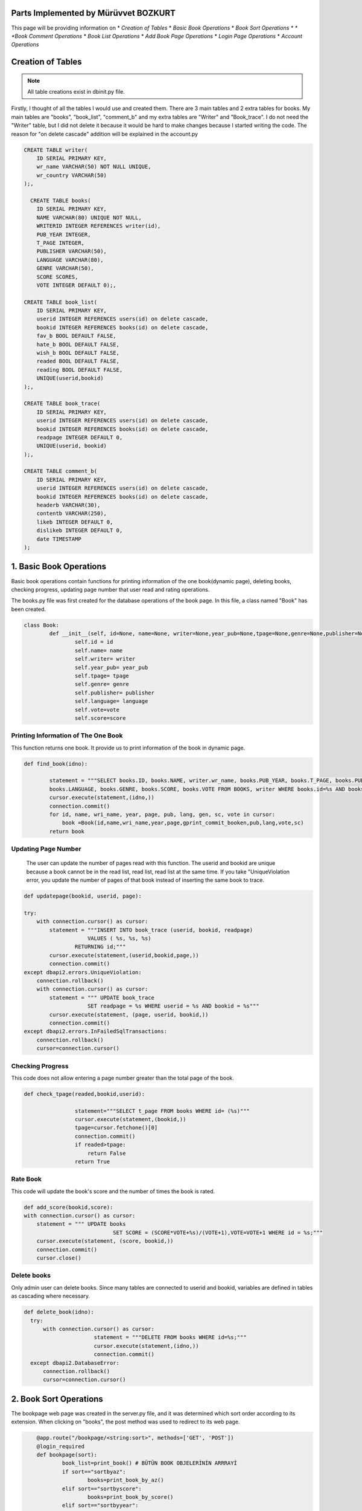 Parts Implemented by Mürüvvet BOZKURT
=====================================
This page will be providing information on
* *Creation of Tables*
* *Basic Book Operations*
* *Book Sort Operations *
* *Book Comment Operations*
* *Book List Operations*
* *Add Book Page Operations*
* *Login Page Operations*
* *Account Operations*

Creation of Tables
=====================


.. figure:: dbmur.png
	:scale: 30 %
	:alt: Database implemented by Mürüvvet
	:align: center

.. note:: All table creations exist in dbinit.py file.


Firstly, I thought of all the tables I would use and created them. There are 3 main tables and 2 extra tables for books. My main tables are "books", "book_list", "comment_b" and my extra tables are "Writer" and "Book_trace". I do not need the "Writer" table, but I did not delete it because it would be hard to make changes because I started writing the code. The reason for "on delete cascade" addition will be explained in the account.py

.. code-block:: sql

	CREATE TABLE writer(
            ID SERIAL PRIMARY KEY,
            wr_name VARCHAR(50) NOT NULL UNIQUE,
            wr_country VARCHAR(50)
        );,

          CREATE TABLE books(
            ID SERIAL PRIMARY KEY,
            NAME VARCHAR(80) UNIQUE NOT NULL,
            WRITERID INTEGER REFERENCES writer(id),
            PUB_YEAR INTEGER,
            T_PAGE INTEGER,
            PUBLISHER VARCHAR(50),
            LANGUAGE VARCHAR(80),
            GENRE VARCHAR(50),
            SCORE SCORES,
            VOTE INTEGER DEFAULT 0);,

        CREATE TABLE book_list(
            ID SERIAL PRIMARY KEY,
            userid INTEGER REFERENCES users(id) on delete cascade,
            bookid INTEGER REFERENCES books(id) on delete cascade,
            fav_b BOOL DEFAULT FALSE,
            hate_b BOOL DEFAULT FALSE,
            wish_b BOOL DEFAULT FALSE,
            readed BOOL DEFAULT FALSE,
            reading BOOL DEFAULT FALSE,
            UNIQUE(userid,bookid)
        );,

        CREATE TABLE book_trace(
            ID SERIAL PRIMARY KEY,
            userid INTEGER REFERENCES users(id) on delete cascade,
            bookid INTEGER REFERENCES books(id) on delete cascade,
            readpage INTEGER DEFAULT 0,
            UNIQUE(userid, bookid)
        );,

        CREATE TABLE comment_b(
            ID SERIAL PRIMARY KEY,
            userid INTEGER REFERENCES users(id) on delete cascade,
            bookid INTEGER REFERENCES books(id) on delete cascade,
            headerb VARCHAR(30),
            contentb VARCHAR(250),
            likeb INTEGER DEFAULT 0,
            dislikeb INTEGER DEFAULT 0,
            date TIMESTAMP
        );



1. Basic Book Operations
=====================================

Basic book operations contain functions for printing information of the one book(dynamic page), deleting books, checking progress, updating page number that user read and rating operations.

The books.py file was first created for the database operations of the book page. In this file, a class named "Book" has been created.

.. code-block:: python

	class Book:
    		def __init__(self, id=None, name=None, writer=None,year_pub=None,tpage=None,genre=None,publisher=None, language=None,vote=None,score= None):
        		self.id = id
        		self.name= name
        		self.writer= writer
        		self.year_pub= year_pub
        		self.tpage= tpage
        		self.genre= genre
        		self.publisher= publisher 
        		self.language= language 
        		self.vote=vote 
        		self.score=score

Printing Information of The One Book
~~~~~~~~~~~~~~~~~~~~~~~~~~~~~~~~~~~~~~~~~

This function returns one book. It provide us to print information of the book in dynamic page.

.. code-block:: python

	def find_book(idno):
        
                statement = """SELECT books.ID, books.NAME, writer.wr_name, books.PUB_YEAR, books.T_PAGE, books.PUBLISHER, 
                books.LANGUAGE, books.GENRE, books.SCORE, books.VOTE FROM BOOKS, writer WHERE books.id=%s AND books.writerid=writer.id; 		"""
                cursor.execute(statement,(idno,))
                connection.commit()
                for id, name, wri_name, year, page, pub, lang, gen, sc, vote in cursor:
                    book =Book(id,name,wri_name,year,page,gprint_commit_booken,pub,lang,vote,sc)
                return book

Updating Page Number
~~~~~~~~~~~~~~~~~~~~~~~~

 The user can update the number of pages read with this function. The userid and bookid are unique because a book cannot be in the read list, read list, read list at the same time. If you take "UniqueViolation error, you update the number of pages of that book instead of inserting the same book to trace.

.. code-block:: python

	def updatepage(bookid, userid, page):
    
        try:
            with connection.cursor() as cursor:
                statement = """INSERT INTO book_trace (userid, bookid, readpage)
                            VALUES ( %s, %s, %s)
                        RETURNING id;"""
                cursor.execute(statement,(userid,bookid,page,))
                connection.commit()
        except dbapi2.errors.UniqueViolation:
            connection.rollback()
            with connection.cursor() as cursor:
                statement = """ UPDATE book_trace 
                            SET readpage = %s WHERE userid = %s AND bookid = %s"""
                cursor.execute(statement, (page, userid, bookid,))
                connection.commit()
        except dbapi2.errors.InFailedSqlTransactions:
            connection.rollback()
            cursor=connection.cursor()
	    
	
Checking Progress
~~~~~~~~~~~~~~~~~~~~~~~~

This code does not allow entering a page number greater than the total page of the book.

.. code-block:: python

	def check_tpage(readed,bookid,userid):
                
                        statement="""SELECT t_page FROM books WHERE id= (%s)"""
                        cursor.execute(statement,(bookid,))
                        tpage=cursor.fetchone()[0] 
                        connection.commit() 
                        if readed>tpage:
                            return False
                        return True
    
Rate Book
~~~~~~~~~~~~~~~~~~~~~~~~

This code will update the book's score and the number of times the book is rated.

.. code-block:: python

    def add_score(bookid,score):
    with connection.cursor() as cursor:
        statement = """ UPDATE books
                                SET SCORE = (SCORE*VOTE+%s)/(VOTE+1),VOTE=VOTE+1 WHERE id = %s;"""
        cursor.execute(statement, (score, bookid,))
        connection.commit()   
        cursor.close()  


Delete books
~~~~~~~~~~~~~~~~~~~~~~~~

Only admin user can delete books. Since many tables are connected to userid and bookid, variables are defined in tables as cascading where necessary.

.. code-block:: python

          def delete_book(idno):
            try:
                with connection.cursor() as cursor:
                                statement = """DELETE FROM books WHERE id=%s;"""                
                                cursor.execute(statement,(idno,))
                                connection.commit()
            except dbapi2.DatabaseError:
                connection.rollback()
                cursor=connection.cursor()

2. Book Sort Operations 
=====================================

The bookpage web page was created in the server.py file, and it was determined which sort order according to its extension. When clicking on "books", the post method was used to redirect to its web page.

.. code-block:: python

	@app.route("/bookpage/<string:sort>", methods=['GET', 'POST'])
	@login_required
	def bookpage(sort):
    		book_list=print_book() # BÜTÜN BOOK OBJELERİNİN ARRRAYİ
    		if sort=="sortbyaz":
        		books=print_book_by_az()
    		elif sort=="sortbyscore":
        		books=print_book_by_score()
    		elif sort=="sortbyyear":
        		books=print_book_by_year()
    		elif sort=="sortbydefault":
        		books=print_book()
    		if request.method =='POST':
        	try:
            		item=request.form['form_id']
            		return redirect(url_for('book',item=item))
        	except:
            		pass
        	try:
            		readed=int(request.form['page'])
           		 bookid=request.form['bookid']
            		if check_tpage(readed,bookid,current_user.id)==True:
                		updatepage(bookid, current_user.id, readed)
            		else:
                		flash(f'Invalid Page Number!', 'danger')
        	except:
            		pass
       
    return render_template("bookpage.html", book=books) #book listi book adındA HTML E GÖNDERİYOR.
		
These are the functions that determine the order in which books are printed on the book page.

Print Default & A-Z & Year & Score 
~~~~~~~~~~~~~~~~~~~~~~~~~~~~~~~~~~~~~~~

These functions sort by book id, alphabetical order, year, score. The only difference between functions is the "ORDER BY..." part. Book_list is a tuble that contains all books. We add each book in our database to this tuple. In fact,  tuple is printed on the screen. 

For Example:

Print Default

.. code-block:: python

     def print_book():
                with connection.cursor() as cursor:
                    book_list=[]
                    statement = """SELECT books.ID, books.NAME, writer.wr_name, books.PUB_YEAR, books.T_PAGE, books.PUBLISHER, 
                    books.LANGUAGE, books.GENRE, books.SCORE, books.VOTE FROM BOOKS, writer WHERE books.writerid=writer.id ORDER BY id; """
                    cursor.execute(statement)
                    for id, name, wr_name, year, page, pub, lang, gen, sc, vote in cursor:
                            book =Book(id,name,wr_name,year,page,gen,pub,lang,vote,sc)
                            book_list.append(book)
                    connection.commit()
                    return book_list
         


3. Book Comment Operations
=====================================
For comments, a class named commitb was created in books.py.

.. code-block:: python
	
	class commitb:
    		def __init__(self,id=0,username=0,bookid=0,header=0,content=0,date=0,like=0,dislike=0):
       			self.id=id
        		self.username=username
        		self.bookid=bookid
        		self.header=header
        		self.content=content
        		self.date=date
        		self.like=like
        		self.dislike=dislike

Inserting
~~~~~~~~~~~~~~~

You add a new row to the comment table by adding a comment. Datetime.now provides that get the current date and time.

.. code-block:: python

	def submit_commit_book(bookid,userid,header,context):
            now = datetime.now()
            try:
                with connection.cursor() as cursor:
                                statement = """INSERT INTO comment_b (userid, bookid, headerb, contentb,date)
                                            VALUES (%s, %s, %s, %s, %s)
                                        RETURNING id;"""                
                                cursor.execute(statement,(userid,bookid,header,context,now))
                                connection.commit()
            except dbapi2.DatabaseError:
                connection.rollback()
                cursor=connection.cursor()

Deleting 
~~~~~~~~~~~~~

I enabled the user to delete only his / her comment by sending userid.

.. code-block:: python

	def  delete_commitb(idno, userid):
    try:
        with connection.cursor() as cursor:
                    statement = """ DELETE FROM comment_b 
                                WHERE userid = %s AND id = %s"""
                    cursor.execute(statement, ( userid, idno,))
                    connection.commit()
    except:
        connection.rollback()
        cursor=connection.cursor()

Updating and Reading Like & Dislike
~~~~~~~~~~~~~~~~~~~~~~~~~~~~~~~~~~~~~~~~~

We send form to html and if like button is pressed it increases the number of likes by one. A user may like or dislike same comment more than once.To prevent this, I had to keep the userid, but it is not necessary, so I did not it.

.. code-block:: python

	def com_like_book(commitid):
            statement = """ UPDATE comment_b
                        SET likeb= likeb+1 WHERE id = %s;"""
            cursor.execute(statement, ( commitid,))
            connection.commit()
        
For reading numbers of like and dislike;

.. code-block:: python

	def com_dislike_numberb(self):
                statement = """ SELECT dislikeb FROM comment_b
                            WHERE  id = %s;"""
                cursor.execute(statement, (  self.id,))
                dislike_n=cursor.fetchone()[0]
                connection.commit()
                return dislike_n
	


        

Reading 
~~~~~~~~~~~~~~~~~~

I added all comments to the commit list and returned the commit list. So I wrote the required function to print all comments on the screen.

.. code-block:: python

	def print_commit_book(bookid):
            commits=[]
            try:
                with connection.cursor() as cursor:
                                statement = """SELECT comment_b.id, comment_b.headerb,comment_b.contentb,comment_b.date, users.username FROM comment_b,users
                                             WHERE comment_b.bookid=(%s) AND comment_b.userid=users.id ORDER BY date DESC;"""                
                                cursor.execute(statement,(bookid,))
                                for id,head,cont,date,username in cursor:
                                    com=commitb(id=id, username=username,bookid=bookid,header=head,content=cont,date=date)
                                    commits.append(com)  
                                
                                connection.commit()
            except dbapi2.DatabaseError:
                connection.rollback()
                cursor=connection.cursor()
                  
            return commits

4. Book List Operations
=====================================

List operations consist of create, update, read operations.The values ​​stored in the list are in bool. 
When we want to remove a book from a list, we can not delete it. Because the deletion is done row by row and then the book is deleted from the other lists.  
In order to avoid this situation, I am just updating the table that user wants to add or remove.

Automatically Add to Some Lists
~~~~~~~~~~~~~~~~~~~~~~

This function provide to add automatically to Read, Unread, reading list as percent progress of book.

.. code-block:: python

	def book_percent(self,userid):
                        connection.rollback()
                        cursor=connection.cursor()
                        checkreaded=0
                        statement="""SELECT readpage FROM book_trace WHERE bookid= (%s) AND userid=(%s)"""
                        cursor.execute(statement,(self.id,userid,))
                        for p in cursor:
                            checkreaded=p
                        if(checkreaded == 0):
                            return 0
                        connection.commit()
                        per=checkreaded[0]
                        percent=per*100/self.tpage
                        if(percent==100.0):
                            readed_add(userid,self.id)
                        elif(percent>0.0):
                            reading_add(userid,self.id)
                        elif(percent==0.0):
                            notread_add(userid,self.id)
                        return round(percent,2)
			
Checking Lists
~~~~~~~~~~~~~~~~~~~~~~

.. code-block:: python

 	def check_hate(self,userid):
                connection.rollback()
                try:
                    with connection.cursor() as cursor:
                        statement = """ SELECT hate_b FROM book_list
                                    WHERE userid = %s AND bookid = %s;"""
                        cursor.execute(statement, ( userid, self.id,))
                        connection.commit()
                        check=cursor.fetchone()[0]
                        if check==False:
                            return False
                        return True
                except:
                    return False
Reading Lists
~~~~~~~~~~~~~~~~~~~~~~

There are separate "read" functions for all tables in "book_trace". They all have the same structure. I've just changed which table to do. So here's just one example. 

.. code-block:: python

	def print_readed(idno):
    books={}
    try:
        with connection.cursor() as cursor:
                                statement = """SELECT book_list.bookid, books.name FROM book_list,books
                                             WHERE book_list.readed=TRUE AND book_list.bookid=books.id AND userid=%s;"""                
                                cursor.execute(statement,(idno,))
                                for bookid, bookname in cursor:
                                    books[bookid]=bookname
                                return books
    except dbapi2.DatabaseError:
                connection.rollback()
                cursor=connection.cursor() 

Adding Books to the Favorite, Hate, Wish list 
~~~~~~~~~~~~~~~~~~~~~~~~~~~~~~~~~~~~~~~~~~~~~~~~~~~~~~~

The structure of functions of adding to favorite, wish or hate lists is the same. I implemented the same function for 3 separate lists.Therefore, there is only one code example below. If there is a "UniqueViolation", existing books are updated as true or false. If there is "InFailedSqlTransactions", a transaction goes back.

.. code-block:: python

	def fav_addb(userid,bookid):
        	try:
            	with connection.cursor() as cursor:
                	statement = """INSERT INTO book_list (userid, bookid, fav_b)
                            	VALUES ( %s, %s, %s)
                        	RETURNING id;"""
                	cursor.execute(statement,(userid,bookid,"TRUE"))
                	connection.commit()
                
        	except dbapi2.errors.UniqueViolation:
            	connection.rollback()
            
            	a="FALSE"
            	with connection.cursor() as cursor:    
                	statement = """ SELECT fav_b FROM book_list
                            	WHERE userid = %s AND bookid = %s;"""
                	cursor.execute(statement, ( userid, bookid,))
                	check=cursor.fetchone()[0]
                	if check == False:
                    		a="TRUE"
                	statement = """ UPDATE book_list 
                            	SET fav_b = %s WHERE userid = %s AND bookid = %s"""
                	cursor.execute(statement, (a, userid, bookid,))
                	connection.commit()
        	except dbapi2.errors.InFailedSqlTransactions:
            		connection.rollback()
            		cursor=connection.cursor()

5. Add Book Page Operations
=====================================

This page is accessed via the button at the beginning of the book page.

A form class named BookForm was created in forms.py for adding books to the database.

.. code-block:: python
	
	class bookForm(FlaskForm):
    		name= StringField('Title',validators=[DataRequired()])
    		writer = StringField('Author',validators=[DataRequired()])
    		year_pub = DecimalField('Year of Publication',validators=[DataRequired()])
    		tpage = DecimalField('Total Page',validators=[DataRequired()])
    		publisher = StringField('Publisher',validators=[DataRequired()])
    		language = StringField('Language',validators=[DataRequired()])
    		genre = StringField('Genre',validators=[DataRequired()])
    		submit = SubmitField('Add Book')

The addbook function has been added to the Book class in the books.py file.

.. code-block:: python

	def addbook(self):
        writer_ids={}
        try:
            with connection.cursor() as cursor:
                wri_name = self.writer
                statement = """SELECT id FROM writer WHERE wr_name= (%s);"""
                cursor.execute(statement,(wri_name,))
                connection.commit()
                writer_id = cursor.fetchone()[0]   
                writer_ids[wri_name]=writer_id
        except dbapi2.DatabaseError:
            connection.rollback()
            cursor=connection.cursor()
        

        try:
            with connection.cursor() as cursor:
                wri_name = self.writer
                statement = """INSERT INTO writer (wr_name) VALUES (%s)
                                        RETURNING id;"""
                        
                cursor.execute(statement,(wri_name,))
                connection.commit()
                writer_id = cursor.fetchone()[0]   
                writer_ids[wri_name]=writer_id
        except dbapi2.DatabaseError:
            connection.rollback()
            cursor=connection.cursor()
        

        try:
            with connection.cursor() as cursor:
                statement = """INSERT INTO books (NAME, WRITERID, PUB_YEAR, T_PAGE, PUBLISHER, LANGUAGE, GENRE, SCORE, VOTE)
                                    VALUES (%s,%s,%s, %s,%s,%s,%s,%s,%s)
                            RETURNING id;"""
                cursor.execute(statement, (self.name, writer_ids[self.writer], self.year_pub, self.tpage, self.publisher, self.language, self.genre, self.score, self.vote))
                connection.commit()
                book_id = cursor.fetchone()[0]
        except dbapi2.DatabaseError:
            connection.rollback()
            cursor=connection.cursor()

A redirect is provided to the home page if the operation is successful in server.py 

.. code-block:: python

	@app.route("/addbook", methods=['GET', 'POST'])
	@login_required
	def bookForm_page():
    		form=bookForm()
    		if request.method =='POST':
        		if form.validate_on_submit:
            			book = Book(name=form.name.data,writer=form.writer.data, 	year_pub=form.year_pub.data,tpage=form.tpage.data,publisher=form.publisher.data,language=form.language.data,genre=form.genre.data)
            		book.addbook()
            		flash(f'{form.name.data} is created!', 'success')
            	return redirect(url_for('home'))
    		return render_template("addbook.html", form = form)

6. Login Page Operations
=====================================
 "@login_required"  does not provide access to some pages on the website without user input.
If the user input is correct, you will be redirected directly to the homepage.

.. code-block:: python

	@app.route("/", methods=['GET', 'POST'])
	def login_page():
    		if current_user.is_authenticated:
         		return redirect(url_for('home'))
    		form=loginForm()
    		if request.method =='POST':
        		if form.validate_on_submit:
            			user = username_check(form.username.data)
            			if user and bcrypt.check_password_hash(user.password,form.password.data):
                			login_user(user, remember=form.remember.data)
                			next_page=request.args.get('next')
                			return redirect(next_page) if next_page else redirect(url_for('home'))
            			else:
                			flash(f'Login Unsuccessful. Check Username and Password!', 'warning')
    		return render_template("login.html", form = form)
		
Flask_wtf was used to get inputs easily. To do this, a forms.py file was created and a class named loginnForm was created.
There is the validations of the information required for the user logining. Email and usename field can not be empty. Username and mail check functions are in userdb.py.

.. code-block:: python

	class loginForm(FlaskForm):
    		username =StringField('Username', validators=[DataRequired()])
    		password = PasswordField('Password', validators=[DataRequired()])
    		remember = BooleanField('Remember Me')
    		submit = SubmitField('Login')

These python code snippets check whether the username and mail address entered match the database.

.. code-block:: python

	def username_check(username):
            with connection.cursor() as cursor:
                    statement = """SELECT id, name, surname, username, mail, gender, birth, password FROM users 
                                        WHERE username = (%s); """
                    cursor.execute(statement,(username,))
                    user= False
                    for i, n, s, u, m, g, b, p  in cursor:
                        user= User(id=i, name=n, surname=s, username=u,
                        mail=m, gender=g, date=b, password=p)
                    return user
		    

.. code-block:: python

	def mail_check(mail):
            with connection.cursor() as cursor:
                    statement = """SELECT id, name, surname, username, mail, gender, birth, password FROM users 
                                        WHERE mail = (%s); """
                    cursor.execute(statement,(mail,))
                    user= False
                    for i, n, s, u, m, g, b, p  in cursor:
                        user= User(id=i, name=n, surname=s, username=u,
                        mail=m, gender=g, date=b, password=p)
                    return user
            

7. Account Operations
=====================================
By implementing this function, the user registered in the web site can update this information with a user name and e-mail address that has not been received before.

.. code-block:: python

	def update_user(username,mail,id):
    		with connection.cursor() as cursor:
                    		statement = """UPDATE users SET mail = (%s), username=(%s) WHERE id=(%s); """
                    		cursor.execute(statement,(mail,username,id))

This is a python function for deleting the user from the database.Since the userid is linked to many tables, the userid and bookid, which are foreign key in some tables, are initially defined as "on delete cascade".

.. code-block:: python

	def delete_user(idno):
    		with connection.cursor() as cursor:
                    		statement = """DELETE FROM users WHERE id=(%s) ;
                                         """
                    		cursor.execute(statement,(idno,))
                    		connection.commit()

		@app.route("/account", methods=['GET', 'POST'])
		
if delete button is pressed, "1" value is sent from html form and user is deleted. you will be redirected to the login page. If the user has been updated, you will be redirected to your account page and you will see your updated data. These routing operations take place in the server.py file.
		
.. code-block:: python
		
	@login_required
	def account():
    		form = UpdateForm()
    		if request.method =='POST':
        		if request.form['delete']=='1':
            			delete_user(current_user.id)
            			logout_user()
            			return redirect(url_for('login_page'))
        		else:
            			if form.validate_on_submit():
                			update_user(form.username.data,form.mail.data,current_user.id)
               				flash(f'Updated Account: {form.username.data}, {form.mail.data}!', 'success')
                			return redirect(url_for('account'))
            	else:
                	flash(f'Failed to Update Account to {form.username.data}, {form.mail.data}!', 'danger')

    		return render_template("account.html", current_user= current_user, form = form)



 
